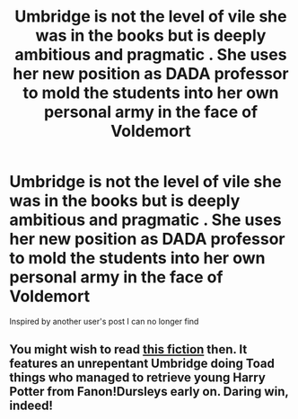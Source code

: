 #+TITLE: Umbridge is not the level of vile she was in the books but is deeply ambitious and pragmatic . She uses her new position as DADA professor to mold the students into her own personal army in the face of Voldemort

* Umbridge is not the level of vile she was in the books but is deeply ambitious and pragmatic . She uses her new position as DADA professor to mold the students into her own personal army in the face of Voldemort
:PROPERTIES:
:Author: Bleepbloopbotz2
:Score: 14
:DateUnix: 1587732949.0
:DateShort: 2020-Apr-24
:FlairText: Prompt
:END:
Inspired by another user's post I can no longer find


** You might wish to read [[https://www.fanfiction.net/s/12005755/1/The-Daring-Win][this fiction]] then. It features an unrepentant Umbridge doing Toad things who managed to retrieve young Harry Potter from Fanon!Dursleys early on. Daring win, indeed!
:PROPERTIES:
:Author: PuzzleheadedPool1
:Score: 6
:DateUnix: 1587744905.0
:DateShort: 2020-Apr-24
:END:
